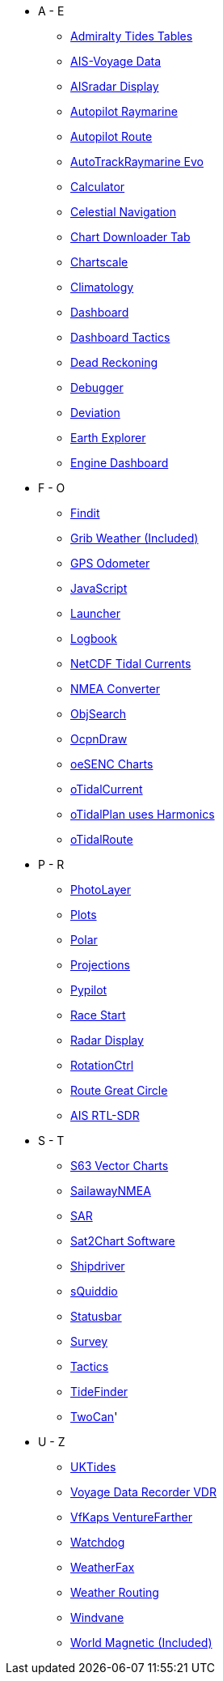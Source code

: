 * A - E
** xref:admiralty::index.adoc[Admiralty Tides Tables]
** xref:ais-vd::index.adoc[AIS-Voyage Data]
** xref:aisradar:ROOT:index.adoc[AISradar Display]
** xref:autopilot-rm::index.adoc[Autopilot Raymarine]
** xref:autopilot_route::index.adoc[Autopilot Route]
** xref:autotrackraymarine::index.adoc[AutoTrackRaymarine Evo]
** xref:calculator:ROOT:index.adoc[Calculator]
** xref:celestial_navigation::index.adoc[Celestial Navigation]
** xref:chart_downloader_tab:chart_downloader_tab.adoc[Chart Downloader Tab]
** xref:chartscale::index.adoc[Chartscale]
** xref:climatology::index.adoc[Climatology]
** xref:opencpn-plugins:dashboard:dashboard.adoc[Dashboard]
** xref:dashboard_tactics::index.adoc[Dashboard Tactics]
** xref:dead_reckoning::index.adoc[Dead Reckoning]
** xref:debugger:ROOT:index.adoc[Debugger]
** xref:deviation::index.adoc[Deviation]
** xref:earthexplorer::index.adoc[Earth Explorer]
** xref:engine-dash::index.adoc[Engine Dashboard]

* F - O
** xref:findit::index.adoc[Findit]
** xref:grib_weather:grib_weather.adoc[Grib Weather (Included)]
** xref:gps-odometer:ROOT:index.adoc[GPS Odometer]
** xref:javascript::index.adoc[JavaScript]
** xref:launcher:ROOT:index.adoc[Launcher]
** xref:logbook::index.adoc[Logbook]
** xref:ncdf::index.adoc[NetCDF Tidal Currents]
** xref:nmea_converter:ROOT:index.adoc[NMEA Converter]
** xref:objsearch::index.adoc[ObjSearch]
** xref:ocpn_draw:ROOT:index.adoc[OcpnDraw]
** xref:oesenc::index.adoc[oeSENC Charts]
** xref:otcurrent::index.adoc[oTidalCurrent]
** xref:otidalplan::index.adoc[oTidalPlan uses Harmonics]
** xref:otidalroute::index.adoc[oTidalRoute]

* P - R
** xref:photolayer::index.adoc[PhotoLayer]
** xref:plots::index.adoc[Plots]
** xref:polar::index.adoc[Polar]
** xref:projections::index.adoc[Projections]
** xref:pypilot::index.adoc[Pypilot]
** xref:race-start:ROOT:index.adoc[Race Start]
** xref:radar:ROOT:index.adoc[Radar Display]
** xref:rotationctrl::index.adoc[RotationCtrl]
** xref:route_great_circle::index.adoc[Route Great Circle]
** xref:rtlsdr::index.adoc[AIS RTL-SDR]


* S - T
** xref:s63_vector_charts:ROOT:index.adoc[S63 Vector Charts]
** xref:sailawaynmea::index.adoc[SailawayNMEA]
** xref:sar::index.adoc[SAR]
** xref:sat2chart:sat2chart.adoc[Sat2Chart Software]
** xref:shipdriver::index.adoc[Shipdriver]
** xref:squiddio::index.adoc[sQuiddio]
** xref:statusbar::index.adoc[Statusbar]
** xref:survey::index.adoc[Survey]
** xref:tactics::index.adoc[Tactics]
** xref:tidefinder::index.adoc[TideFinder]
** xref:twocan::index.adoc[TwoCan]'

* U - Z
** xref:uktides::index.adoc[UKTides]
** xref:vdr::index.adoc[Voyage Data Recorder VDR]
** xref:vfkaps::index.adoc[VfKaps VentureFarther]
** xref:watchdog::index.adoc[Watchdog]
** xref:weatherfax::index.adoc[WeatherFax]
** xref:weather_routing::index.adoc[Weather Routing]
** xref:windvane::index.adoc[Windvane]
** xref:wmm:wmm.adoc[World Magnetic (Included)]

